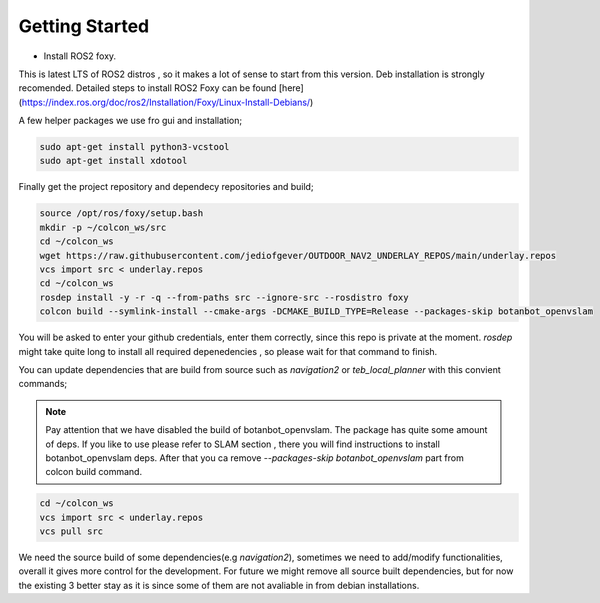 .. OUTDOOR_NAV2 documentation master file, created by
   sphinx-quickstart on Tue Dec 22 16:24:53 2020.
   You can adapt this file completely to your liking, but it should at least
   contain the root `toctree` directive.

Getting Started
========================================

* Install ROS2 foxy. 
This is latest LTS of ROS2 distros , so it makes a lot of sense to start from this version. 
Deb installation is strongly recomended. Detailed steps to install ROS2 Foxy can be found [here](https://index.ros.org/doc/ros2/Installation/Foxy/Linux-Install-Debians/)

A few helper packages we use fro gui and installation;

.. code-block:: bash

   sudo apt-get install python3-vcstool
   sudo apt-get install xdotool

Finally get the project repository and dependecy repositories and build; 

.. code-block:: bash

   source /opt/ros/foxy/setup.bash
   mkdir -p ~/colcon_ws/src
   cd ~/colcon_ws
   wget https://raw.githubusercontent.com/jediofgever/OUTDOOR_NAV2_UNDERLAY_REPOS/main/underlay.repos
   vcs import src < underlay.repos
   cd ~/colcon_ws
   rosdep install -y -r -q --from-paths src --ignore-src --rosdistro foxy
   colcon build --symlink-install --cmake-args -DCMAKE_BUILD_TYPE=Release --packages-skip botanbot_openvslam

You will be asked to enter your github credentials, enter them correctly, since this repo is private at the moment. 
`rosdep` might take quite long to install all required depenedencies , so please wait for that command to finish. 

You can update dependencies that are build from source such as `navigation2` or `teb_local_planner`
with this convient commands; 

.. note::
   Pay attention that we have disabled the build of botanbot_openvslam. The package has quite some 
   amount of deps. If you like to use please refer to SLAM section , there you will find instructions
   to install botanbot_openvslam deps. After that you ca remove `--packages-skip botanbot_openvslam` part from 
   colcon build command.

.. code-block:: bash

   cd ~/colcon_ws
   vcs import src < underlay.repos
   vcs pull src

We need the source build of some dependencies(e.g `navigation2`), sometimes we need to add/modify functionalities, overall it gives more control for the development. For future we might remove all source built dependencies, but for now the existing 3 better stay as it is since some of them are not avaliable in from debian installations. 
